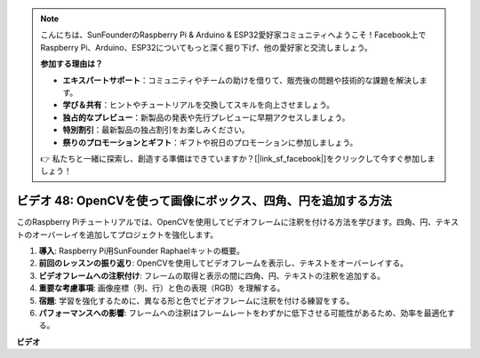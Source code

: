 .. note::

    こんにちは、SunFounderのRaspberry Pi & Arduino & ESP32愛好家コミュニティへようこそ！Facebook上でRaspberry Pi、Arduino、ESP32についてもっと深く掘り下げ、他の愛好家と交流しましょう。

    **参加する理由は？**

    - **エキスパートサポート**：コミュニティやチームの助けを借りて、販売後の問題や技術的な課題を解決します。
    - **学び＆共有**：ヒントやチュートリアルを交換してスキルを向上させましょう。
    - **独占的なプレビュー**：新製品の発表や先行プレビューに早期アクセスしましょう。
    - **特別割引**：最新製品の独占割引をお楽しみください。
    - **祭りのプロモーションとギフト**：ギフトや祝日のプロモーションに参加しましょう。

    👉 私たちと一緒に探索し、創造する準備はできていますか？[|link_sf_facebook|]をクリックして今すぐ参加しましょう！

ビデオ 48: OpenCVを使って画像にボックス、四角、円を追加する方法
=======================================================================================

このRaspberry Piチュートリアルでは、OpenCVを使用してビデオフレームに注釈を付ける方法を学びます。四角、円、テキストのオーバーレイを追加してプロジェクトを強化します。

1. **導入**: Raspberry Pi用SunFounder Raphaelキットの概要。
2. **前回のレッスンの振り返り**: OpenCVを使用してビデオフレームを表示し、テキストをオーバーレイする。
3. **ビデオフレームへの注釈付け**: フレームの取得と表示の間に四角、円、テキストの注釈を追加する。
4. **重要な考慮事項**: 画像座標（列、行）と色の表現（RGB）を理解する。
5. **宿題**: 学習を強化するために、異なる形と色でビデオフレームに注釈を付ける練習をする。
6. **パフォーマンスへの影響**: フレームへの注釈はフレームレートをわずかに低下させる可能性があるため、効率を最適化する。

**ビデオ**

.. raw:: html

    <iframe width="700" height="500" src="https://www.youtube.com/embed/6Z7OlJu6RVk?si=1MrpgJEJCRVmrjlh" title="YouTube video player" frameborder="0" allow="accelerometer; autoplay; clipboard-write; encrypted-media; gyroscope; picture-in-picture; web-share" allowfullscreen></iframe>
